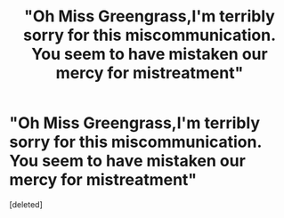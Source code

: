 #+TITLE: "Oh Miss Greengrass,I'm terribly sorry for this miscommunication. You seem to have mistaken our mercy for mistreatment"

* "Oh Miss Greengrass,I'm terribly sorry for this miscommunication. You seem to have mistaken our mercy for mistreatment"
:PROPERTIES:
:Score: 0
:DateUnix: 1603741211.0
:DateShort: 2020-Oct-26
:FlairText: Prompt
:END:
[deleted]

